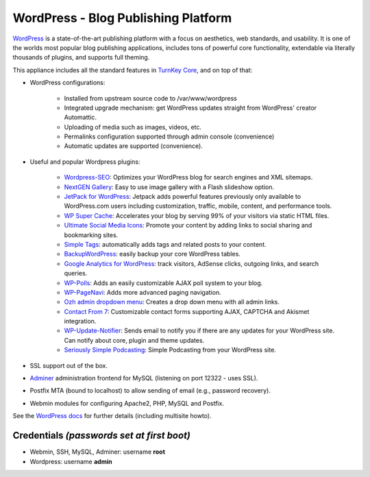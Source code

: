 WordPress - Blog Publishing Platform
====================================

`WordPress`_ is a state-of-the-art publishing platform with a focus on
aesthetics, web standards, and usability. It is one of the worlds most
popular blog publishing applications, includes tons of powerful core
functionality, extendable via literally thousands of plugins, and
supports full theming.

This appliance includes all the standard features in `TurnKey Core`_,
and on top of that:

- WordPress configurations:
   
   - Installed from upstream source code to /var/www/wordpress
   - Integrated upgrade mechanism: get WordPress updates straight from
     WordPress' creator Automattic.
   - Uploading of media such as images, videos, etc.
   - Permalinks configuration supported through admin console
     (convenience)
   - Automatic updates are supported (convenience).

- Useful and popular Wordpress plugins:
   
   - `Wordpress-SEO`_: Optimizes your WordPress blog for search engines
     and XML sitemaps.
   - `NextGEN Gallery`_: Easy to use image gallery with a Flash
     slideshow option.
   - `JetPack for WordPress`_: Jetpack adds powerful features previously
     only available to WordPress.com users including customization,
     traffic, mobile, content, and performance tools.
   - `WP Super Cache`_: Accelerates your blog by serving 99% of your
     visitors via static HTML files.
   - `Ultimate Social Media Icons`_: Promote your content by adding links to social sharing
     and bookmarking sites.
   - `Simple Tags`_: automatically adds tags and related posts to your
     content.
   - `BackupWordPress`_: easily backup your core WordPress tables.
   - `Google Analytics for WordPress`_: track visitors, AdSense clicks,
     outgoing links, and search queries.
   - `WP-Polls`_: Adds an easily customizable AJAX poll system to your
     blog.
   - `WP-PageNavi`_: Adds more advanced paging navigation.
   - `Ozh admin dropdown menu`_: Creates a drop down menu with all admin
     links.
   - `Contact From 7`_: Customizable contact forms supporting AJAX,
     CAPTCHA and Akismet integration.
   - `WP-Update-Notifier`_: Sends email to notify you if there are any updates for your
     WordPress site. Can notify about core, plugin and theme updates.
   - `Seriously Simple Podcasting`_: Simple Podcasting from your WordPress site.

- SSL support out of the box.
- `Adminer`_ administration frontend for MySQL (listening on port
  12322 - uses SSL).
- Postfix MTA (bound to localhost) to allow sending of email (e.g.,
  password recovery).
- Webmin modules for configuring Apache2, PHP, MySQL and Postfix.

See the `WordPress docs`_ for further details (including multisite
howto).

Credentials *(passwords set at first boot)*
-------------------------------------------

-  Webmin, SSH, MySQL, Adminer: username **root**
-  Wordpress: username **admin**


.. _WordPress: http://wordpress.org
.. _TurnKey Core: https://www.turnkeylinux.org/core
.. _Wordpress-SEO: http://yoast.com/wordpress/seo/
.. _NextGEN Gallery: http://wordpress.org/extend/plugins/nextgen-gallery/
.. _JetPack for WordPress: http://wordpress.org/extend/plugins/jetpack/
.. _WP Super Cache: http://wordpress.org/extend/plugins/wp-super-cache/
.. _Ultimate Social Media Icons: http://wordpress.org/extend/plugins/ultimate-social-media-icons/
.. _Simple Tags: http://wordpress.org/extend/plugins/simple-tags/
.. _BackupWordPress: http://wordpress.org/extend/plugins/backupwordpress/
.. _Google Analytics for WordPress: http://yoast.com/wordpress/google-analytics/
.. _WP-Polls: http://wordpress.org/extend/plugins/wp-polls/
.. _WP-Update-Notifier: http://wordpress.org/extend/plugins/wp-updates-notifier/
.. _WP-PageNavi: http://wordpress.org/extend/plugins/wp-pagenavi/
.. _Ozh admin dropdown menu: http://wordpress.org/extend/plugins/ozh-admin-drop-down-menu/
.. _Contact From 7: http://wordpress.org/extend/plugins/contact-form-7/
.. _Seriously Simple Podcasting: http://wordpress.org/extend/plugins/seriously-simple-podcasting/
.. _Adminer: http://www.adminer.org/
.. _WordPress docs: https://www.turnkeylinux.org/docs/wordpress
